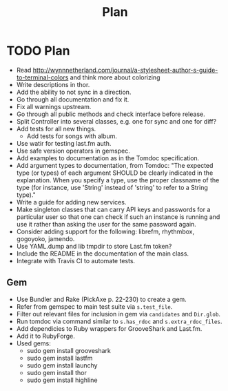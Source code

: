# -*- mode:org; indent-tabs-mode:nil; tab-width:2 -*-
#+title: Plan

* TODO Plan
- Read http://wynnnetherland.com/journal/a-stylesheet-author-s-guide-to-terminal-colors and think more about colorizing
- Write descriptions in thor.
- Add the ability to not sync in a direction.
- Go through all documentation and fix it.
- Fix all warnings upstream.
- Go through all public methods and check interface before release.
- Split Controller into several classes, e.g. one for sync and one for diff?
- Add tests for all new things.
  - Add tests for songs with album.
- Use watir for testing last.fm auth.
- Use safe version operators in gemspec.
- Add examples to documentation as in the Tomdoc specification.
- Add argument types to documentation, from Tomdoc: "The expected type (or types) of each argument SHOULD be clearly indicated in the explanation. When you specify a type, use the proper classname of the type (for instance, use 'String' instead of 'string' to refer to a String type)."
- Write a guide for adding new services.
- Make singleton classes that can carry API keys and passwords for a particular user so that one can check if such an instance is running and use it rather than asking the user for the same password again.
- Consider adding support for the following: librefm, rhythmbox, gogoyoko, jamendo.
- Use YAML.dump and lib tmpdir to store Last.fm token?
- Include the README in the documentation of the main class.
- Integrate with Travis CI to automate tests.
** Gem
- Use Bundler and Rake (PickAxe p. 22-230) to create a gem.
- Refer from gemspec to main test suite via =s.test_file=.
- Filter out relevant files for inclusion in gem via =candidates= and =Dir.glob=.
- Run tomdoc via command similar to =s.has_rdoc= and =s.extra_rdoc_files=.
- Add dependicies to Ruby wrappers for GrooveShark and Last.fm.
- Add it to RubyForge.
- Used gems:
  - sudo gem install grooveshark
  - sudo gem install lastfm
  - sudo gem install launchy
  - sudo gem install thor
  - sudo gem install highline
